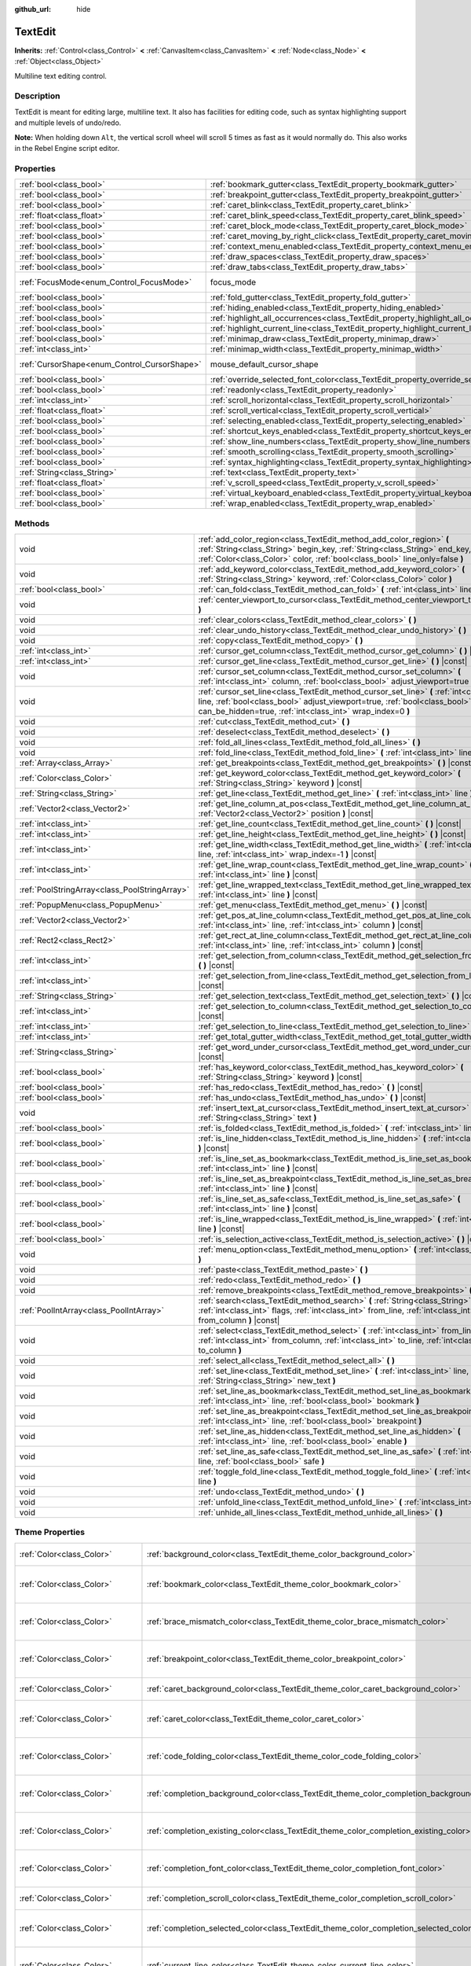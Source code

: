 :github_url: hide

.. Generated automatically by tools/scripts/make_rst.py in Rebel Engine's source tree.
.. DO NOT EDIT THIS FILE, but the TextEdit.xml source instead.
.. The source is found in docs or modules/<name>/docs.

.. _class_TextEdit:

TextEdit
========

**Inherits:** :ref:`Control<class_Control>` **<** :ref:`CanvasItem<class_CanvasItem>` **<** :ref:`Node<class_Node>` **<** :ref:`Object<class_Object>`

Multiline text editing control.

Description
-----------

TextEdit is meant for editing large, multiline text. It also has facilities for editing code, such as syntax highlighting support and multiple levels of undo/redo.

**Note:** When holding down ``Alt``, the vertical scroll wheel will scroll 5 times as fast as it would normally do. This also works in the Rebel Engine script editor.

Properties
----------

+----------------------------------------------+-------------------------------------------------------------------------------------------+---------------------------+
| :ref:`bool<class_bool>`                      | :ref:`bookmark_gutter<class_TextEdit_property_bookmark_gutter>`                           | ``false``                 |
+----------------------------------------------+-------------------------------------------------------------------------------------------+---------------------------+
| :ref:`bool<class_bool>`                      | :ref:`breakpoint_gutter<class_TextEdit_property_breakpoint_gutter>`                       | ``false``                 |
+----------------------------------------------+-------------------------------------------------------------------------------------------+---------------------------+
| :ref:`bool<class_bool>`                      | :ref:`caret_blink<class_TextEdit_property_caret_blink>`                                   | ``false``                 |
+----------------------------------------------+-------------------------------------------------------------------------------------------+---------------------------+
| :ref:`float<class_float>`                    | :ref:`caret_blink_speed<class_TextEdit_property_caret_blink_speed>`                       | ``0.65``                  |
+----------------------------------------------+-------------------------------------------------------------------------------------------+---------------------------+
| :ref:`bool<class_bool>`                      | :ref:`caret_block_mode<class_TextEdit_property_caret_block_mode>`                         | ``false``                 |
+----------------------------------------------+-------------------------------------------------------------------------------------------+---------------------------+
| :ref:`bool<class_bool>`                      | :ref:`caret_moving_by_right_click<class_TextEdit_property_caret_moving_by_right_click>`   | ``true``                  |
+----------------------------------------------+-------------------------------------------------------------------------------------------+---------------------------+
| :ref:`bool<class_bool>`                      | :ref:`context_menu_enabled<class_TextEdit_property_context_menu_enabled>`                 | ``true``                  |
+----------------------------------------------+-------------------------------------------------------------------------------------------+---------------------------+
| :ref:`bool<class_bool>`                      | :ref:`draw_spaces<class_TextEdit_property_draw_spaces>`                                   | ``false``                 |
+----------------------------------------------+-------------------------------------------------------------------------------------------+---------------------------+
| :ref:`bool<class_bool>`                      | :ref:`draw_tabs<class_TextEdit_property_draw_tabs>`                                       | ``false``                 |
+----------------------------------------------+-------------------------------------------------------------------------------------------+---------------------------+
| :ref:`FocusMode<enum_Control_FocusMode>`     | focus_mode                                                                                | ``2`` *(parent override)* |
+----------------------------------------------+-------------------------------------------------------------------------------------------+---------------------------+
| :ref:`bool<class_bool>`                      | :ref:`fold_gutter<class_TextEdit_property_fold_gutter>`                                   | ``false``                 |
+----------------------------------------------+-------------------------------------------------------------------------------------------+---------------------------+
| :ref:`bool<class_bool>`                      | :ref:`hiding_enabled<class_TextEdit_property_hiding_enabled>`                             | ``false``                 |
+----------------------------------------------+-------------------------------------------------------------------------------------------+---------------------------+
| :ref:`bool<class_bool>`                      | :ref:`highlight_all_occurrences<class_TextEdit_property_highlight_all_occurrences>`       | ``false``                 |
+----------------------------------------------+-------------------------------------------------------------------------------------------+---------------------------+
| :ref:`bool<class_bool>`                      | :ref:`highlight_current_line<class_TextEdit_property_highlight_current_line>`             | ``false``                 |
+----------------------------------------------+-------------------------------------------------------------------------------------------+---------------------------+
| :ref:`bool<class_bool>`                      | :ref:`minimap_draw<class_TextEdit_property_minimap_draw>`                                 | ``false``                 |
+----------------------------------------------+-------------------------------------------------------------------------------------------+---------------------------+
| :ref:`int<class_int>`                        | :ref:`minimap_width<class_TextEdit_property_minimap_width>`                               | ``80``                    |
+----------------------------------------------+-------------------------------------------------------------------------------------------+---------------------------+
| :ref:`CursorShape<enum_Control_CursorShape>` | mouse_default_cursor_shape                                                                | ``1`` *(parent override)* |
+----------------------------------------------+-------------------------------------------------------------------------------------------+---------------------------+
| :ref:`bool<class_bool>`                      | :ref:`override_selected_font_color<class_TextEdit_property_override_selected_font_color>` | ``false``                 |
+----------------------------------------------+-------------------------------------------------------------------------------------------+---------------------------+
| :ref:`bool<class_bool>`                      | :ref:`readonly<class_TextEdit_property_readonly>`                                         | ``false``                 |
+----------------------------------------------+-------------------------------------------------------------------------------------------+---------------------------+
| :ref:`int<class_int>`                        | :ref:`scroll_horizontal<class_TextEdit_property_scroll_horizontal>`                       | ``0``                     |
+----------------------------------------------+-------------------------------------------------------------------------------------------+---------------------------+
| :ref:`float<class_float>`                    | :ref:`scroll_vertical<class_TextEdit_property_scroll_vertical>`                           | ``0.0``                   |
+----------------------------------------------+-------------------------------------------------------------------------------------------+---------------------------+
| :ref:`bool<class_bool>`                      | :ref:`selecting_enabled<class_TextEdit_property_selecting_enabled>`                       | ``true``                  |
+----------------------------------------------+-------------------------------------------------------------------------------------------+---------------------------+
| :ref:`bool<class_bool>`                      | :ref:`shortcut_keys_enabled<class_TextEdit_property_shortcut_keys_enabled>`               | ``true``                  |
+----------------------------------------------+-------------------------------------------------------------------------------------------+---------------------------+
| :ref:`bool<class_bool>`                      | :ref:`show_line_numbers<class_TextEdit_property_show_line_numbers>`                       | ``false``                 |
+----------------------------------------------+-------------------------------------------------------------------------------------------+---------------------------+
| :ref:`bool<class_bool>`                      | :ref:`smooth_scrolling<class_TextEdit_property_smooth_scrolling>`                         | ``false``                 |
+----------------------------------------------+-------------------------------------------------------------------------------------------+---------------------------+
| :ref:`bool<class_bool>`                      | :ref:`syntax_highlighting<class_TextEdit_property_syntax_highlighting>`                   | ``false``                 |
+----------------------------------------------+-------------------------------------------------------------------------------------------+---------------------------+
| :ref:`String<class_String>`                  | :ref:`text<class_TextEdit_property_text>`                                                 | ``""``                    |
+----------------------------------------------+-------------------------------------------------------------------------------------------+---------------------------+
| :ref:`float<class_float>`                    | :ref:`v_scroll_speed<class_TextEdit_property_v_scroll_speed>`                             | ``80.0``                  |
+----------------------------------------------+-------------------------------------------------------------------------------------------+---------------------------+
| :ref:`bool<class_bool>`                      | :ref:`virtual_keyboard_enabled<class_TextEdit_property_virtual_keyboard_enabled>`         | ``true``                  |
+----------------------------------------------+-------------------------------------------------------------------------------------------+---------------------------+
| :ref:`bool<class_bool>`                      | :ref:`wrap_enabled<class_TextEdit_property_wrap_enabled>`                                 | ``false``                 |
+----------------------------------------------+-------------------------------------------------------------------------------------------+---------------------------+

Methods
-------

+-----------------------------------------------+------------------------------------------------------------------------------------------------------------------------------------------------------------------------------------------------------------------------------------+
| void                                          | :ref:`add_color_region<class_TextEdit_method_add_color_region>` **(** :ref:`String<class_String>` begin_key, :ref:`String<class_String>` end_key, :ref:`Color<class_Color>` color, :ref:`bool<class_bool>` line_only=false **)**   |
+-----------------------------------------------+------------------------------------------------------------------------------------------------------------------------------------------------------------------------------------------------------------------------------------+
| void                                          | :ref:`add_keyword_color<class_TextEdit_method_add_keyword_color>` **(** :ref:`String<class_String>` keyword, :ref:`Color<class_Color>` color **)**                                                                                 |
+-----------------------------------------------+------------------------------------------------------------------------------------------------------------------------------------------------------------------------------------------------------------------------------------+
| :ref:`bool<class_bool>`                       | :ref:`can_fold<class_TextEdit_method_can_fold>` **(** :ref:`int<class_int>` line **)** |const|                                                                                                                                     |
+-----------------------------------------------+------------------------------------------------------------------------------------------------------------------------------------------------------------------------------------------------------------------------------------+
| void                                          | :ref:`center_viewport_to_cursor<class_TextEdit_method_center_viewport_to_cursor>` **(** **)**                                                                                                                                      |
+-----------------------------------------------+------------------------------------------------------------------------------------------------------------------------------------------------------------------------------------------------------------------------------------+
| void                                          | :ref:`clear_colors<class_TextEdit_method_clear_colors>` **(** **)**                                                                                                                                                                |
+-----------------------------------------------+------------------------------------------------------------------------------------------------------------------------------------------------------------------------------------------------------------------------------------+
| void                                          | :ref:`clear_undo_history<class_TextEdit_method_clear_undo_history>` **(** **)**                                                                                                                                                    |
+-----------------------------------------------+------------------------------------------------------------------------------------------------------------------------------------------------------------------------------------------------------------------------------------+
| void                                          | :ref:`copy<class_TextEdit_method_copy>` **(** **)**                                                                                                                                                                                |
+-----------------------------------------------+------------------------------------------------------------------------------------------------------------------------------------------------------------------------------------------------------------------------------------+
| :ref:`int<class_int>`                         | :ref:`cursor_get_column<class_TextEdit_method_cursor_get_column>` **(** **)** |const|                                                                                                                                              |
+-----------------------------------------------+------------------------------------------------------------------------------------------------------------------------------------------------------------------------------------------------------------------------------------+
| :ref:`int<class_int>`                         | :ref:`cursor_get_line<class_TextEdit_method_cursor_get_line>` **(** **)** |const|                                                                                                                                                  |
+-----------------------------------------------+------------------------------------------------------------------------------------------------------------------------------------------------------------------------------------------------------------------------------------+
| void                                          | :ref:`cursor_set_column<class_TextEdit_method_cursor_set_column>` **(** :ref:`int<class_int>` column, :ref:`bool<class_bool>` adjust_viewport=true **)**                                                                           |
+-----------------------------------------------+------------------------------------------------------------------------------------------------------------------------------------------------------------------------------------------------------------------------------------+
| void                                          | :ref:`cursor_set_line<class_TextEdit_method_cursor_set_line>` **(** :ref:`int<class_int>` line, :ref:`bool<class_bool>` adjust_viewport=true, :ref:`bool<class_bool>` can_be_hidden=true, :ref:`int<class_int>` wrap_index=0 **)** |
+-----------------------------------------------+------------------------------------------------------------------------------------------------------------------------------------------------------------------------------------------------------------------------------------+
| void                                          | :ref:`cut<class_TextEdit_method_cut>` **(** **)**                                                                                                                                                                                  |
+-----------------------------------------------+------------------------------------------------------------------------------------------------------------------------------------------------------------------------------------------------------------------------------------+
| void                                          | :ref:`deselect<class_TextEdit_method_deselect>` **(** **)**                                                                                                                                                                        |
+-----------------------------------------------+------------------------------------------------------------------------------------------------------------------------------------------------------------------------------------------------------------------------------------+
| void                                          | :ref:`fold_all_lines<class_TextEdit_method_fold_all_lines>` **(** **)**                                                                                                                                                            |
+-----------------------------------------------+------------------------------------------------------------------------------------------------------------------------------------------------------------------------------------------------------------------------------------+
| void                                          | :ref:`fold_line<class_TextEdit_method_fold_line>` **(** :ref:`int<class_int>` line **)**                                                                                                                                           |
+-----------------------------------------------+------------------------------------------------------------------------------------------------------------------------------------------------------------------------------------------------------------------------------------+
| :ref:`Array<class_Array>`                     | :ref:`get_breakpoints<class_TextEdit_method_get_breakpoints>` **(** **)** |const|                                                                                                                                                  |
+-----------------------------------------------+------------------------------------------------------------------------------------------------------------------------------------------------------------------------------------------------------------------------------------+
| :ref:`Color<class_Color>`                     | :ref:`get_keyword_color<class_TextEdit_method_get_keyword_color>` **(** :ref:`String<class_String>` keyword **)** |const|                                                                                                          |
+-----------------------------------------------+------------------------------------------------------------------------------------------------------------------------------------------------------------------------------------------------------------------------------------+
| :ref:`String<class_String>`                   | :ref:`get_line<class_TextEdit_method_get_line>` **(** :ref:`int<class_int>` line **)** |const|                                                                                                                                     |
+-----------------------------------------------+------------------------------------------------------------------------------------------------------------------------------------------------------------------------------------------------------------------------------------+
| :ref:`Vector2<class_Vector2>`                 | :ref:`get_line_column_at_pos<class_TextEdit_method_get_line_column_at_pos>` **(** :ref:`Vector2<class_Vector2>` position **)** |const|                                                                                             |
+-----------------------------------------------+------------------------------------------------------------------------------------------------------------------------------------------------------------------------------------------------------------------------------------+
| :ref:`int<class_int>`                         | :ref:`get_line_count<class_TextEdit_method_get_line_count>` **(** **)** |const|                                                                                                                                                    |
+-----------------------------------------------+------------------------------------------------------------------------------------------------------------------------------------------------------------------------------------------------------------------------------------+
| :ref:`int<class_int>`                         | :ref:`get_line_height<class_TextEdit_method_get_line_height>` **(** **)** |const|                                                                                                                                                  |
+-----------------------------------------------+------------------------------------------------------------------------------------------------------------------------------------------------------------------------------------------------------------------------------------+
| :ref:`int<class_int>`                         | :ref:`get_line_width<class_TextEdit_method_get_line_width>` **(** :ref:`int<class_int>` line, :ref:`int<class_int>` wrap_index=-1 **)** |const|                                                                                    |
+-----------------------------------------------+------------------------------------------------------------------------------------------------------------------------------------------------------------------------------------------------------------------------------------+
| :ref:`int<class_int>`                         | :ref:`get_line_wrap_count<class_TextEdit_method_get_line_wrap_count>` **(** :ref:`int<class_int>` line **)** |const|                                                                                                               |
+-----------------------------------------------+------------------------------------------------------------------------------------------------------------------------------------------------------------------------------------------------------------------------------------+
| :ref:`PoolStringArray<class_PoolStringArray>` | :ref:`get_line_wrapped_text<class_TextEdit_method_get_line_wrapped_text>` **(** :ref:`int<class_int>` line **)** |const|                                                                                                           |
+-----------------------------------------------+------------------------------------------------------------------------------------------------------------------------------------------------------------------------------------------------------------------------------------+
| :ref:`PopupMenu<class_PopupMenu>`             | :ref:`get_menu<class_TextEdit_method_get_menu>` **(** **)** |const|                                                                                                                                                                |
+-----------------------------------------------+------------------------------------------------------------------------------------------------------------------------------------------------------------------------------------------------------------------------------------+
| :ref:`Vector2<class_Vector2>`                 | :ref:`get_pos_at_line_column<class_TextEdit_method_get_pos_at_line_column>` **(** :ref:`int<class_int>` line, :ref:`int<class_int>` column **)** |const|                                                                           |
+-----------------------------------------------+------------------------------------------------------------------------------------------------------------------------------------------------------------------------------------------------------------------------------------+
| :ref:`Rect2<class_Rect2>`                     | :ref:`get_rect_at_line_column<class_TextEdit_method_get_rect_at_line_column>` **(** :ref:`int<class_int>` line, :ref:`int<class_int>` column **)** |const|                                                                         |
+-----------------------------------------------+------------------------------------------------------------------------------------------------------------------------------------------------------------------------------------------------------------------------------------+
| :ref:`int<class_int>`                         | :ref:`get_selection_from_column<class_TextEdit_method_get_selection_from_column>` **(** **)** |const|                                                                                                                              |
+-----------------------------------------------+------------------------------------------------------------------------------------------------------------------------------------------------------------------------------------------------------------------------------------+
| :ref:`int<class_int>`                         | :ref:`get_selection_from_line<class_TextEdit_method_get_selection_from_line>` **(** **)** |const|                                                                                                                                  |
+-----------------------------------------------+------------------------------------------------------------------------------------------------------------------------------------------------------------------------------------------------------------------------------------+
| :ref:`String<class_String>`                   | :ref:`get_selection_text<class_TextEdit_method_get_selection_text>` **(** **)** |const|                                                                                                                                            |
+-----------------------------------------------+------------------------------------------------------------------------------------------------------------------------------------------------------------------------------------------------------------------------------------+
| :ref:`int<class_int>`                         | :ref:`get_selection_to_column<class_TextEdit_method_get_selection_to_column>` **(** **)** |const|                                                                                                                                  |
+-----------------------------------------------+------------------------------------------------------------------------------------------------------------------------------------------------------------------------------------------------------------------------------------+
| :ref:`int<class_int>`                         | :ref:`get_selection_to_line<class_TextEdit_method_get_selection_to_line>` **(** **)** |const|                                                                                                                                      |
+-----------------------------------------------+------------------------------------------------------------------------------------------------------------------------------------------------------------------------------------------------------------------------------------+
| :ref:`int<class_int>`                         | :ref:`get_total_gutter_width<class_TextEdit_method_get_total_gutter_width>` **(** **)** |const|                                                                                                                                    |
+-----------------------------------------------+------------------------------------------------------------------------------------------------------------------------------------------------------------------------------------------------------------------------------------+
| :ref:`String<class_String>`                   | :ref:`get_word_under_cursor<class_TextEdit_method_get_word_under_cursor>` **(** **)** |const|                                                                                                                                      |
+-----------------------------------------------+------------------------------------------------------------------------------------------------------------------------------------------------------------------------------------------------------------------------------------+
| :ref:`bool<class_bool>`                       | :ref:`has_keyword_color<class_TextEdit_method_has_keyword_color>` **(** :ref:`String<class_String>` keyword **)** |const|                                                                                                          |
+-----------------------------------------------+------------------------------------------------------------------------------------------------------------------------------------------------------------------------------------------------------------------------------------+
| :ref:`bool<class_bool>`                       | :ref:`has_redo<class_TextEdit_method_has_redo>` **(** **)** |const|                                                                                                                                                                |
+-----------------------------------------------+------------------------------------------------------------------------------------------------------------------------------------------------------------------------------------------------------------------------------------+
| :ref:`bool<class_bool>`                       | :ref:`has_undo<class_TextEdit_method_has_undo>` **(** **)** |const|                                                                                                                                                                |
+-----------------------------------------------+------------------------------------------------------------------------------------------------------------------------------------------------------------------------------------------------------------------------------------+
| void                                          | :ref:`insert_text_at_cursor<class_TextEdit_method_insert_text_at_cursor>` **(** :ref:`String<class_String>` text **)**                                                                                                             |
+-----------------------------------------------+------------------------------------------------------------------------------------------------------------------------------------------------------------------------------------------------------------------------------------+
| :ref:`bool<class_bool>`                       | :ref:`is_folded<class_TextEdit_method_is_folded>` **(** :ref:`int<class_int>` line **)** |const|                                                                                                                                   |
+-----------------------------------------------+------------------------------------------------------------------------------------------------------------------------------------------------------------------------------------------------------------------------------------+
| :ref:`bool<class_bool>`                       | :ref:`is_line_hidden<class_TextEdit_method_is_line_hidden>` **(** :ref:`int<class_int>` line **)** |const|                                                                                                                         |
+-----------------------------------------------+------------------------------------------------------------------------------------------------------------------------------------------------------------------------------------------------------------------------------------+
| :ref:`bool<class_bool>`                       | :ref:`is_line_set_as_bookmark<class_TextEdit_method_is_line_set_as_bookmark>` **(** :ref:`int<class_int>` line **)** |const|                                                                                                       |
+-----------------------------------------------+------------------------------------------------------------------------------------------------------------------------------------------------------------------------------------------------------------------------------------+
| :ref:`bool<class_bool>`                       | :ref:`is_line_set_as_breakpoint<class_TextEdit_method_is_line_set_as_breakpoint>` **(** :ref:`int<class_int>` line **)** |const|                                                                                                   |
+-----------------------------------------------+------------------------------------------------------------------------------------------------------------------------------------------------------------------------------------------------------------------------------------+
| :ref:`bool<class_bool>`                       | :ref:`is_line_set_as_safe<class_TextEdit_method_is_line_set_as_safe>` **(** :ref:`int<class_int>` line **)** |const|                                                                                                               |
+-----------------------------------------------+------------------------------------------------------------------------------------------------------------------------------------------------------------------------------------------------------------------------------------+
| :ref:`bool<class_bool>`                       | :ref:`is_line_wrapped<class_TextEdit_method_is_line_wrapped>` **(** :ref:`int<class_int>` line **)** |const|                                                                                                                       |
+-----------------------------------------------+------------------------------------------------------------------------------------------------------------------------------------------------------------------------------------------------------------------------------------+
| :ref:`bool<class_bool>`                       | :ref:`is_selection_active<class_TextEdit_method_is_selection_active>` **(** **)** |const|                                                                                                                                          |
+-----------------------------------------------+------------------------------------------------------------------------------------------------------------------------------------------------------------------------------------------------------------------------------------+
| void                                          | :ref:`menu_option<class_TextEdit_method_menu_option>` **(** :ref:`int<class_int>` option **)**                                                                                                                                     |
+-----------------------------------------------+------------------------------------------------------------------------------------------------------------------------------------------------------------------------------------------------------------------------------------+
| void                                          | :ref:`paste<class_TextEdit_method_paste>` **(** **)**                                                                                                                                                                              |
+-----------------------------------------------+------------------------------------------------------------------------------------------------------------------------------------------------------------------------------------------------------------------------------------+
| void                                          | :ref:`redo<class_TextEdit_method_redo>` **(** **)**                                                                                                                                                                                |
+-----------------------------------------------+------------------------------------------------------------------------------------------------------------------------------------------------------------------------------------------------------------------------------------+
| void                                          | :ref:`remove_breakpoints<class_TextEdit_method_remove_breakpoints>` **(** **)**                                                                                                                                                    |
+-----------------------------------------------+------------------------------------------------------------------------------------------------------------------------------------------------------------------------------------------------------------------------------------+
| :ref:`PoolIntArray<class_PoolIntArray>`       | :ref:`search<class_TextEdit_method_search>` **(** :ref:`String<class_String>` key, :ref:`int<class_int>` flags, :ref:`int<class_int>` from_line, :ref:`int<class_int>` from_column **)** |const|                                   |
+-----------------------------------------------+------------------------------------------------------------------------------------------------------------------------------------------------------------------------------------------------------------------------------------+
| void                                          | :ref:`select<class_TextEdit_method_select>` **(** :ref:`int<class_int>` from_line, :ref:`int<class_int>` from_column, :ref:`int<class_int>` to_line, :ref:`int<class_int>` to_column **)**                                         |
+-----------------------------------------------+------------------------------------------------------------------------------------------------------------------------------------------------------------------------------------------------------------------------------------+
| void                                          | :ref:`select_all<class_TextEdit_method_select_all>` **(** **)**                                                                                                                                                                    |
+-----------------------------------------------+------------------------------------------------------------------------------------------------------------------------------------------------------------------------------------------------------------------------------------+
| void                                          | :ref:`set_line<class_TextEdit_method_set_line>` **(** :ref:`int<class_int>` line, :ref:`String<class_String>` new_text **)**                                                                                                       |
+-----------------------------------------------+------------------------------------------------------------------------------------------------------------------------------------------------------------------------------------------------------------------------------------+
| void                                          | :ref:`set_line_as_bookmark<class_TextEdit_method_set_line_as_bookmark>` **(** :ref:`int<class_int>` line, :ref:`bool<class_bool>` bookmark **)**                                                                                   |
+-----------------------------------------------+------------------------------------------------------------------------------------------------------------------------------------------------------------------------------------------------------------------------------------+
| void                                          | :ref:`set_line_as_breakpoint<class_TextEdit_method_set_line_as_breakpoint>` **(** :ref:`int<class_int>` line, :ref:`bool<class_bool>` breakpoint **)**                                                                             |
+-----------------------------------------------+------------------------------------------------------------------------------------------------------------------------------------------------------------------------------------------------------------------------------------+
| void                                          | :ref:`set_line_as_hidden<class_TextEdit_method_set_line_as_hidden>` **(** :ref:`int<class_int>` line, :ref:`bool<class_bool>` enable **)**                                                                                         |
+-----------------------------------------------+------------------------------------------------------------------------------------------------------------------------------------------------------------------------------------------------------------------------------------+
| void                                          | :ref:`set_line_as_safe<class_TextEdit_method_set_line_as_safe>` **(** :ref:`int<class_int>` line, :ref:`bool<class_bool>` safe **)**                                                                                               |
+-----------------------------------------------+------------------------------------------------------------------------------------------------------------------------------------------------------------------------------------------------------------------------------------+
| void                                          | :ref:`toggle_fold_line<class_TextEdit_method_toggle_fold_line>` **(** :ref:`int<class_int>` line **)**                                                                                                                             |
+-----------------------------------------------+------------------------------------------------------------------------------------------------------------------------------------------------------------------------------------------------------------------------------------+
| void                                          | :ref:`undo<class_TextEdit_method_undo>` **(** **)**                                                                                                                                                                                |
+-----------------------------------------------+------------------------------------------------------------------------------------------------------------------------------------------------------------------------------------------------------------------------------------+
| void                                          | :ref:`unfold_line<class_TextEdit_method_unfold_line>` **(** :ref:`int<class_int>` line **)**                                                                                                                                       |
+-----------------------------------------------+------------------------------------------------------------------------------------------------------------------------------------------------------------------------------------------------------------------------------------+
| void                                          | :ref:`unhide_all_lines<class_TextEdit_method_unhide_all_lines>` **(** **)**                                                                                                                                                        |
+-----------------------------------------------+------------------------------------------------------------------------------------------------------------------------------------------------------------------------------------------------------------------------------------+

Theme Properties
----------------

+---------------------------------+--------------------------------------------------------------------------------------------+-------------------------------------+
| :ref:`Color<class_Color>`       | :ref:`background_color<class_TextEdit_theme_color_background_color>`                       | ``Color( 0, 0, 0, 0 )``             |
+---------------------------------+--------------------------------------------------------------------------------------------+-------------------------------------+
| :ref:`Color<class_Color>`       | :ref:`bookmark_color<class_TextEdit_theme_color_bookmark_color>`                           | ``Color( 0.08, 0.49, 0.98, 1 )``    |
+---------------------------------+--------------------------------------------------------------------------------------------+-------------------------------------+
| :ref:`Color<class_Color>`       | :ref:`brace_mismatch_color<class_TextEdit_theme_color_brace_mismatch_color>`               | ``Color( 1, 0.2, 0.2, 1 )``         |
+---------------------------------+--------------------------------------------------------------------------------------------+-------------------------------------+
| :ref:`Color<class_Color>`       | :ref:`breakpoint_color<class_TextEdit_theme_color_breakpoint_color>`                       | ``Color( 0.8, 0.8, 0.4, 0.2 )``     |
+---------------------------------+--------------------------------------------------------------------------------------------+-------------------------------------+
| :ref:`Color<class_Color>`       | :ref:`caret_background_color<class_TextEdit_theme_color_caret_background_color>`           | ``Color( 0, 0, 0, 1 )``             |
+---------------------------------+--------------------------------------------------------------------------------------------+-------------------------------------+
| :ref:`Color<class_Color>`       | :ref:`caret_color<class_TextEdit_theme_color_caret_color>`                                 | ``Color( 0.88, 0.88, 0.88, 1 )``    |
+---------------------------------+--------------------------------------------------------------------------------------------+-------------------------------------+
| :ref:`Color<class_Color>`       | :ref:`code_folding_color<class_TextEdit_theme_color_code_folding_color>`                   | ``Color( 0.8, 0.8, 0.8, 0.8 )``     |
+---------------------------------+--------------------------------------------------------------------------------------------+-------------------------------------+
| :ref:`Color<class_Color>`       | :ref:`completion_background_color<class_TextEdit_theme_color_completion_background_color>` | ``Color( 0.17, 0.16, 0.2, 1 )``     |
+---------------------------------+--------------------------------------------------------------------------------------------+-------------------------------------+
| :ref:`Color<class_Color>`       | :ref:`completion_existing_color<class_TextEdit_theme_color_completion_existing_color>`     | ``Color( 0.87, 0.87, 0.87, 0.13 )`` |
+---------------------------------+--------------------------------------------------------------------------------------------+-------------------------------------+
| :ref:`Color<class_Color>`       | :ref:`completion_font_color<class_TextEdit_theme_color_completion_font_color>`             | ``Color( 0.67, 0.67, 0.67, 1 )``    |
+---------------------------------+--------------------------------------------------------------------------------------------+-------------------------------------+
| :ref:`Color<class_Color>`       | :ref:`completion_scroll_color<class_TextEdit_theme_color_completion_scroll_color>`         | ``Color( 1, 1, 1, 1 )``             |
+---------------------------------+--------------------------------------------------------------------------------------------+-------------------------------------+
| :ref:`Color<class_Color>`       | :ref:`completion_selected_color<class_TextEdit_theme_color_completion_selected_color>`     | ``Color( 0.26, 0.26, 0.27, 1 )``    |
+---------------------------------+--------------------------------------------------------------------------------------------+-------------------------------------+
| :ref:`Color<class_Color>`       | :ref:`current_line_color<class_TextEdit_theme_color_current_line_color>`                   | ``Color( 0.25, 0.25, 0.26, 0.8 )``  |
+---------------------------------+--------------------------------------------------------------------------------------------+-------------------------------------+
| :ref:`Color<class_Color>`       | :ref:`executing_line_color<class_TextEdit_theme_color_executing_line_color>`               | ``Color( 0.2, 0.8, 0.2, 0.4 )``     |
+---------------------------------+--------------------------------------------------------------------------------------------+-------------------------------------+
| :ref:`Color<class_Color>`       | :ref:`font_color<class_TextEdit_theme_color_font_color>`                                   | ``Color( 0.88, 0.88, 0.88, 1 )``    |
+---------------------------------+--------------------------------------------------------------------------------------------+-------------------------------------+
| :ref:`Color<class_Color>`       | :ref:`font_color_readonly<class_TextEdit_theme_color_font_color_readonly>`                 | ``Color( 0.88, 0.88, 0.88, 0.5 )``  |
+---------------------------------+--------------------------------------------------------------------------------------------+-------------------------------------+
| :ref:`Color<class_Color>`       | :ref:`font_color_selected<class_TextEdit_theme_color_font_color_selected>`                 | ``Color( 0, 0, 0, 1 )``             |
+---------------------------------+--------------------------------------------------------------------------------------------+-------------------------------------+
| :ref:`Color<class_Color>`       | :ref:`function_color<class_TextEdit_theme_color_function_color>`                           | ``Color( 0.4, 0.64, 0.81, 1 )``     |
+---------------------------------+--------------------------------------------------------------------------------------------+-------------------------------------+
| :ref:`Color<class_Color>`       | :ref:`line_number_color<class_TextEdit_theme_color_line_number_color>`                     | ``Color( 0.67, 0.67, 0.67, 0.4 )``  |
+---------------------------------+--------------------------------------------------------------------------------------------+-------------------------------------+
| :ref:`Color<class_Color>`       | :ref:`mark_color<class_TextEdit_theme_color_mark_color>`                                   | ``Color( 1, 0.4, 0.4, 0.4 )``       |
+---------------------------------+--------------------------------------------------------------------------------------------+-------------------------------------+
| :ref:`Color<class_Color>`       | :ref:`member_variable_color<class_TextEdit_theme_color_member_variable_color>`             | ``Color( 0.9, 0.31, 0.35, 1 )``     |
+---------------------------------+--------------------------------------------------------------------------------------------+-------------------------------------+
| :ref:`Color<class_Color>`       | :ref:`number_color<class_TextEdit_theme_color_number_color>`                               | ``Color( 0.92, 0.58, 0.2, 1 )``     |
+---------------------------------+--------------------------------------------------------------------------------------------+-------------------------------------+
| :ref:`Color<class_Color>`       | :ref:`safe_line_number_color<class_TextEdit_theme_color_safe_line_number_color>`           | ``Color( 0.67, 0.78, 0.67, 0.6 )``  |
+---------------------------------+--------------------------------------------------------------------------------------------+-------------------------------------+
| :ref:`Color<class_Color>`       | :ref:`selection_color<class_TextEdit_theme_color_selection_color>`                         | ``Color( 0.49, 0.49, 0.49, 1 )``    |
+---------------------------------+--------------------------------------------------------------------------------------------+-------------------------------------+
| :ref:`Color<class_Color>`       | :ref:`symbol_color<class_TextEdit_theme_color_symbol_color>`                               | ``Color( 0.94, 0.94, 0.94, 1 )``    |
+---------------------------------+--------------------------------------------------------------------------------------------+-------------------------------------+
| :ref:`Color<class_Color>`       | :ref:`word_highlighted_color<class_TextEdit_theme_color_word_highlighted_color>`           | ``Color( 0.8, 0.9, 0.9, 0.15 )``    |
+---------------------------------+--------------------------------------------------------------------------------------------+-------------------------------------+
| :ref:`int<class_int>`           | :ref:`completion_lines<class_TextEdit_theme_constant_completion_lines>`                    | ``7``                               |
+---------------------------------+--------------------------------------------------------------------------------------------+-------------------------------------+
| :ref:`int<class_int>`           | :ref:`completion_max_width<class_TextEdit_theme_constant_completion_max_width>`            | ``50``                              |
+---------------------------------+--------------------------------------------------------------------------------------------+-------------------------------------+
| :ref:`int<class_int>`           | :ref:`completion_scroll_width<class_TextEdit_theme_constant_completion_scroll_width>`      | ``3``                               |
+---------------------------------+--------------------------------------------------------------------------------------------+-------------------------------------+
| :ref:`int<class_int>`           | :ref:`line_spacing<class_TextEdit_theme_constant_line_spacing>`                            | ``4``                               |
+---------------------------------+--------------------------------------------------------------------------------------------+-------------------------------------+
| :ref:`Font<class_Font>`         | :ref:`font<class_TextEdit_theme_font_font>`                                                |                                     |
+---------------------------------+--------------------------------------------------------------------------------------------+-------------------------------------+
| :ref:`Texture<class_Texture>`   | :ref:`fold<class_TextEdit_theme_icon_fold>`                                                |                                     |
+---------------------------------+--------------------------------------------------------------------------------------------+-------------------------------------+
| :ref:`Texture<class_Texture>`   | :ref:`folded<class_TextEdit_theme_icon_folded>`                                            |                                     |
+---------------------------------+--------------------------------------------------------------------------------------------+-------------------------------------+
| :ref:`Texture<class_Texture>`   | :ref:`space<class_TextEdit_theme_icon_space>`                                              |                                     |
+---------------------------------+--------------------------------------------------------------------------------------------+-------------------------------------+
| :ref:`Texture<class_Texture>`   | :ref:`tab<class_TextEdit_theme_icon_tab>`                                                  |                                     |
+---------------------------------+--------------------------------------------------------------------------------------------+-------------------------------------+
| :ref:`StyleBox<class_StyleBox>` | :ref:`completion<class_TextEdit_theme_style_completion>`                                   |                                     |
+---------------------------------+--------------------------------------------------------------------------------------------+-------------------------------------+
| :ref:`StyleBox<class_StyleBox>` | :ref:`focus<class_TextEdit_theme_style_focus>`                                             |                                     |
+---------------------------------+--------------------------------------------------------------------------------------------+-------------------------------------+
| :ref:`StyleBox<class_StyleBox>` | :ref:`normal<class_TextEdit_theme_style_normal>`                                           |                                     |
+---------------------------------+--------------------------------------------------------------------------------------------+-------------------------------------+
| :ref:`StyleBox<class_StyleBox>` | :ref:`read_only<class_TextEdit_theme_style_read_only>`                                     |                                     |
+---------------------------------+--------------------------------------------------------------------------------------------+-------------------------------------+

Signals
-------

.. _class_TextEdit_signal_breakpoint_toggled:

- **breakpoint_toggled** **(** :ref:`int<class_int>` row **)**

Emitted when a breakpoint is placed via the breakpoint gutter.

----

.. _class_TextEdit_signal_cursor_changed:

- **cursor_changed** **(** **)**

Emitted when the cursor changes.

----

.. _class_TextEdit_signal_info_clicked:

- **info_clicked** **(** :ref:`int<class_int>` row, :ref:`String<class_String>` info **)**

Emitted when the info icon is clicked.

----

.. _class_TextEdit_signal_request_completion:

- **request_completion** **(** **)**

----

.. _class_TextEdit_signal_symbol_lookup:

- **symbol_lookup** **(** :ref:`String<class_String>` symbol, :ref:`int<class_int>` row, :ref:`int<class_int>` column **)**

----

.. _class_TextEdit_signal_text_changed:

- **text_changed** **(** **)**

Emitted when the text changes.

Enumerations
------------

.. _enum_TextEdit_SearchFlags:

.. _class_TextEdit_constant_SEARCH_MATCH_CASE:

.. _class_TextEdit_constant_SEARCH_WHOLE_WORDS:

.. _class_TextEdit_constant_SEARCH_BACKWARDS:

enum **SearchFlags**:

- **SEARCH_MATCH_CASE** = **1** --- Match case when searching.

- **SEARCH_WHOLE_WORDS** = **2** --- Match whole words when searching.

- **SEARCH_BACKWARDS** = **4** --- Search from end to beginning.

----

.. _enum_TextEdit_SearchResult:

.. _class_TextEdit_constant_SEARCH_RESULT_COLUMN:

.. _class_TextEdit_constant_SEARCH_RESULT_LINE:

enum **SearchResult**:

- **SEARCH_RESULT_COLUMN** = **0** --- Used to access the result column from :ref:`search<class_TextEdit_method_search>`.

- **SEARCH_RESULT_LINE** = **1** --- Used to access the result line from :ref:`search<class_TextEdit_method_search>`.

----

.. _enum_TextEdit_MenuItems:

.. _class_TextEdit_constant_MENU_CUT:

.. _class_TextEdit_constant_MENU_COPY:

.. _class_TextEdit_constant_MENU_PASTE:

.. _class_TextEdit_constant_MENU_CLEAR:

.. _class_TextEdit_constant_MENU_SELECT_ALL:

.. _class_TextEdit_constant_MENU_UNDO:

.. _class_TextEdit_constant_MENU_REDO:

.. _class_TextEdit_constant_MENU_MAX:

enum **MenuItems**:

- **MENU_CUT** = **0** --- Cuts (copies and clears) the selected text.

- **MENU_COPY** = **1** --- Copies the selected text.

- **MENU_PASTE** = **2** --- Pastes the clipboard text over the selected text (or at the cursor's position).

- **MENU_CLEAR** = **3** --- Erases the whole ``TextEdit`` text.

- **MENU_SELECT_ALL** = **4** --- Selects the whole ``TextEdit`` text.

- **MENU_UNDO** = **5** --- Undoes the previous action.

- **MENU_REDO** = **6** --- Redoes the previous action.

- **MENU_MAX** = **7** --- Represents the size of the :ref:`MenuItems<enum_TextEdit_MenuItems>` enum.

Property Descriptions
---------------------

.. _class_TextEdit_property_bookmark_gutter:

- :ref:`bool<class_bool>` **bookmark_gutter**

+-----------+------------------------------------+
| *Default* | ``false``                          |
+-----------+------------------------------------+
| *Setter*  | set_bookmark_gutter_enabled(value) |
+-----------+------------------------------------+
| *Getter*  | is_bookmark_gutter_enabled()       |
+-----------+------------------------------------+

If ``true``, the bookmark gutter is visible.

----

.. _class_TextEdit_property_breakpoint_gutter:

- :ref:`bool<class_bool>` **breakpoint_gutter**

+-----------+--------------------------------------+
| *Default* | ``false``                            |
+-----------+--------------------------------------+
| *Setter*  | set_breakpoint_gutter_enabled(value) |
+-----------+--------------------------------------+
| *Getter*  | is_breakpoint_gutter_enabled()       |
+-----------+--------------------------------------+

If ``true``, the breakpoint gutter is visible.

----

.. _class_TextEdit_property_caret_blink:

- :ref:`bool<class_bool>` **caret_blink**

+-----------+---------------------------------+
| *Default* | ``false``                       |
+-----------+---------------------------------+
| *Setter*  | cursor_set_blink_enabled(value) |
+-----------+---------------------------------+
| *Getter*  | cursor_get_blink_enabled()      |
+-----------+---------------------------------+

If ``true``, the caret (visual cursor) blinks.

----

.. _class_TextEdit_property_caret_blink_speed:

- :ref:`float<class_float>` **caret_blink_speed**

+-----------+-------------------------------+
| *Default* | ``0.65``                      |
+-----------+-------------------------------+
| *Setter*  | cursor_set_blink_speed(value) |
+-----------+-------------------------------+
| *Getter*  | cursor_get_blink_speed()      |
+-----------+-------------------------------+

Duration (in seconds) of a caret's blinking cycle.

----

.. _class_TextEdit_property_caret_block_mode:

- :ref:`bool<class_bool>` **caret_block_mode**

+-----------+------------------------------+
| *Default* | ``false``                    |
+-----------+------------------------------+
| *Setter*  | cursor_set_block_mode(value) |
+-----------+------------------------------+
| *Getter*  | cursor_is_block_mode()       |
+-----------+------------------------------+

If ``true``, the caret displays as a rectangle.

If ``false``, the caret displays as a bar.

----

.. _class_TextEdit_property_caret_moving_by_right_click:

- :ref:`bool<class_bool>` **caret_moving_by_right_click**

+-----------+------------------------------------+
| *Default* | ``true``                           |
+-----------+------------------------------------+
| *Setter*  | set_right_click_moves_caret(value) |
+-----------+------------------------------------+
| *Getter*  | is_right_click_moving_caret()      |
+-----------+------------------------------------+

If ``true``, a right-click moves the cursor at the mouse position before displaying the context menu.

If ``false``, the context menu disregards mouse location.

----

.. _class_TextEdit_property_context_menu_enabled:

- :ref:`bool<class_bool>` **context_menu_enabled**

+-----------+---------------------------------+
| *Default* | ``true``                        |
+-----------+---------------------------------+
| *Setter*  | set_context_menu_enabled(value) |
+-----------+---------------------------------+
| *Getter*  | is_context_menu_enabled()       |
+-----------+---------------------------------+

If ``true``, a right-click displays the context menu.

----

.. _class_TextEdit_property_draw_spaces:

- :ref:`bool<class_bool>` **draw_spaces**

+-----------+------------------------+
| *Default* | ``false``              |
+-----------+------------------------+
| *Setter*  | set_draw_spaces(value) |
+-----------+------------------------+
| *Getter*  | is_drawing_spaces()    |
+-----------+------------------------+

If ``true``, the "space" character will have a visible representation.

----

.. _class_TextEdit_property_draw_tabs:

- :ref:`bool<class_bool>` **draw_tabs**

+-----------+----------------------+
| *Default* | ``false``            |
+-----------+----------------------+
| *Setter*  | set_draw_tabs(value) |
+-----------+----------------------+
| *Getter*  | is_drawing_tabs()    |
+-----------+----------------------+

If ``true``, the "tab" character will have a visible representation.

----

.. _class_TextEdit_property_fold_gutter:

- :ref:`bool<class_bool>` **fold_gutter**

+-----------+-----------------------------+
| *Default* | ``false``                   |
+-----------+-----------------------------+
| *Setter*  | set_draw_fold_gutter(value) |
+-----------+-----------------------------+
| *Getter*  | is_drawing_fold_gutter()    |
+-----------+-----------------------------+

If ``true``, the fold gutter is visible. This enables folding groups of indented lines.

----

.. _class_TextEdit_property_hiding_enabled:

- :ref:`bool<class_bool>` **hiding_enabled**

+-----------+---------------------------+
| *Default* | ``false``                 |
+-----------+---------------------------+
| *Setter*  | set_hiding_enabled(value) |
+-----------+---------------------------+
| *Getter*  | is_hiding_enabled()       |
+-----------+---------------------------+

If ``true``, all lines that have been set to hidden by :ref:`set_line_as_hidden<class_TextEdit_method_set_line_as_hidden>`, will not be visible.

----

.. _class_TextEdit_property_highlight_all_occurrences:

- :ref:`bool<class_bool>` **highlight_all_occurrences**

+-----------+----------------------------------------+
| *Default* | ``false``                              |
+-----------+----------------------------------------+
| *Setter*  | set_highlight_all_occurrences(value)   |
+-----------+----------------------------------------+
| *Getter*  | is_highlight_all_occurrences_enabled() |
+-----------+----------------------------------------+

If ``true``, all occurrences of the selected text will be highlighted.

----

.. _class_TextEdit_property_highlight_current_line:

- :ref:`bool<class_bool>` **highlight_current_line**

+-----------+-------------------------------------+
| *Default* | ``false``                           |
+-----------+-------------------------------------+
| *Setter*  | set_highlight_current_line(value)   |
+-----------+-------------------------------------+
| *Getter*  | is_highlight_current_line_enabled() |
+-----------+-------------------------------------+

If ``true``, the line containing the cursor is highlighted.

----

.. _class_TextEdit_property_minimap_draw:

- :ref:`bool<class_bool>` **minimap_draw**

+-----------+----------------------+
| *Default* | ``false``            |
+-----------+----------------------+
| *Setter*  | draw_minimap(value)  |
+-----------+----------------------+
| *Getter*  | is_drawing_minimap() |
+-----------+----------------------+

If ``true``, a minimap is shown, providing an outline of your source code.

----

.. _class_TextEdit_property_minimap_width:

- :ref:`int<class_int>` **minimap_width**

+-----------+--------------------------+
| *Default* | ``80``                   |
+-----------+--------------------------+
| *Setter*  | set_minimap_width(value) |
+-----------+--------------------------+
| *Getter*  | get_minimap_width()      |
+-----------+--------------------------+

The width, in pixels, of the minimap.

----

.. _class_TextEdit_property_override_selected_font_color:

- :ref:`bool<class_bool>` **override_selected_font_color**

+-----------+-----------------------------------------+
| *Default* | ``false``                               |
+-----------+-----------------------------------------+
| *Setter*  | set_override_selected_font_color(value) |
+-----------+-----------------------------------------+
| *Getter*  | is_overriding_selected_font_color()     |
+-----------+-----------------------------------------+

If ``true``, custom ``font_color_selected`` will be used for selected text.

----

.. _class_TextEdit_property_readonly:

- :ref:`bool<class_bool>` **readonly**

+-----------+---------------------+
| *Default* | ``false``           |
+-----------+---------------------+
| *Setter*  | set_readonly(value) |
+-----------+---------------------+
| *Getter*  | is_readonly()       |
+-----------+---------------------+

If ``true``, read-only mode is enabled. Existing text cannot be modified and new text cannot be added.

----

.. _class_TextEdit_property_scroll_horizontal:

- :ref:`int<class_int>` **scroll_horizontal**

+-----------+---------------------+
| *Default* | ``0``               |
+-----------+---------------------+
| *Setter*  | set_h_scroll(value) |
+-----------+---------------------+
| *Getter*  | get_h_scroll()      |
+-----------+---------------------+

If there is a horizontal scrollbar, this determines the current horizontal scroll value in pixels.

----

.. _class_TextEdit_property_scroll_vertical:

- :ref:`float<class_float>` **scroll_vertical**

+-----------+---------------------+
| *Default* | ``0.0``             |
+-----------+---------------------+
| *Setter*  | set_v_scroll(value) |
+-----------+---------------------+
| *Getter*  | get_v_scroll()      |
+-----------+---------------------+

If there is a vertical scrollbar, this determines the current vertical scroll value in line numbers, starting at 0 for the top line.

----

.. _class_TextEdit_property_selecting_enabled:

- :ref:`bool<class_bool>` **selecting_enabled**

+-----------+------------------------------+
| *Default* | ``true``                     |
+-----------+------------------------------+
| *Setter*  | set_selecting_enabled(value) |
+-----------+------------------------------+
| *Getter*  | is_selecting_enabled()       |
+-----------+------------------------------+

If ``true``, text can be selected.

If ``false``, text can not be selected by the user or by the :ref:`select<class_TextEdit_method_select>` or :ref:`select_all<class_TextEdit_method_select_all>` methods.

----

.. _class_TextEdit_property_shortcut_keys_enabled:

- :ref:`bool<class_bool>` **shortcut_keys_enabled**

+-----------+----------------------------------+
| *Default* | ``true``                         |
+-----------+----------------------------------+
| *Setter*  | set_shortcut_keys_enabled(value) |
+-----------+----------------------------------+
| *Getter*  | is_shortcut_keys_enabled()       |
+-----------+----------------------------------+

If ``true``, shortcut keys for context menu items are enabled, even if the context menu is disabled.

----

.. _class_TextEdit_property_show_line_numbers:

- :ref:`bool<class_bool>` **show_line_numbers**

+-----------+--------------------------------+
| *Default* | ``false``                      |
+-----------+--------------------------------+
| *Setter*  | set_show_line_numbers(value)   |
+-----------+--------------------------------+
| *Getter*  | is_show_line_numbers_enabled() |
+-----------+--------------------------------+

If ``true``, line numbers are displayed to the left of the text.

----

.. _class_TextEdit_property_smooth_scrolling:

- :ref:`bool<class_bool>` **smooth_scrolling**

+-----------+---------------------------------+
| *Default* | ``false``                       |
+-----------+---------------------------------+
| *Setter*  | set_smooth_scroll_enable(value) |
+-----------+---------------------------------+
| *Getter*  | is_smooth_scroll_enabled()      |
+-----------+---------------------------------+

If ``true``, sets the ``step`` of the scrollbars to ``0.25`` which results in smoother scrolling.

----

.. _class_TextEdit_property_syntax_highlighting:

- :ref:`bool<class_bool>` **syntax_highlighting**

+-----------+------------------------------+
| *Default* | ``false``                    |
+-----------+------------------------------+
| *Setter*  | set_syntax_coloring(value)   |
+-----------+------------------------------+
| *Getter*  | is_syntax_coloring_enabled() |
+-----------+------------------------------+

If ``true``, any custom color properties that have been set for this ``TextEdit`` will be visible.

----

.. _class_TextEdit_property_text:

- :ref:`String<class_String>` **text**

+-----------+-----------------+
| *Default* | ``""``          |
+-----------+-----------------+
| *Setter*  | set_text(value) |
+-----------+-----------------+
| *Getter*  | get_text()      |
+-----------+-----------------+

String value of the ``TextEdit``.

----

.. _class_TextEdit_property_v_scroll_speed:

- :ref:`float<class_float>` **v_scroll_speed**

+-----------+---------------------------+
| *Default* | ``80.0``                  |
+-----------+---------------------------+
| *Setter*  | set_v_scroll_speed(value) |
+-----------+---------------------------+
| *Getter*  | get_v_scroll_speed()      |
+-----------+---------------------------+

Vertical scroll sensitivity.

----

.. _class_TextEdit_property_virtual_keyboard_enabled:

- :ref:`bool<class_bool>` **virtual_keyboard_enabled**

+-----------+-------------------------------------+
| *Default* | ``true``                            |
+-----------+-------------------------------------+
| *Setter*  | set_virtual_keyboard_enabled(value) |
+-----------+-------------------------------------+
| *Getter*  | is_virtual_keyboard_enabled()       |
+-----------+-------------------------------------+

If ``true``, the native virtual keyboard is shown when focused on platforms that support it.

----

.. _class_TextEdit_property_wrap_enabled:

- :ref:`bool<class_bool>` **wrap_enabled**

+-----------+-------------------------+
| *Default* | ``false``               |
+-----------+-------------------------+
| *Setter*  | set_wrap_enabled(value) |
+-----------+-------------------------+
| *Getter*  | is_wrap_enabled()       |
+-----------+-------------------------+

If ``true``, enables text wrapping when it goes beyond the edge of what is visible.

Method Descriptions
-------------------

.. _class_TextEdit_method_add_color_region:

- void **add_color_region** **(** :ref:`String<class_String>` begin_key, :ref:`String<class_String>` end_key, :ref:`Color<class_Color>` color, :ref:`bool<class_bool>` line_only=false **)**

Adds color region (given the delimiters) and its colors.

----

.. _class_TextEdit_method_add_keyword_color:

- void **add_keyword_color** **(** :ref:`String<class_String>` keyword, :ref:`Color<class_Color>` color **)**

Adds a ``keyword`` and its :ref:`Color<class_Color>`.

----

.. _class_TextEdit_method_can_fold:

- :ref:`bool<class_bool>` **can_fold** **(** :ref:`int<class_int>` line **)** |const|

Returns if the given line is foldable, that is, it has indented lines right below it.

----

.. _class_TextEdit_method_center_viewport_to_cursor:

- void **center_viewport_to_cursor** **(** **)**

Centers the viewport on the line the editing cursor is at. This also resets the :ref:`scroll_horizontal<class_TextEdit_property_scroll_horizontal>` value to ``0``.

----

.. _class_TextEdit_method_clear_colors:

- void **clear_colors** **(** **)**

Clears all custom syntax coloring information previously added with :ref:`add_color_region<class_TextEdit_method_add_color_region>` or :ref:`add_keyword_color<class_TextEdit_method_add_keyword_color>`.

----

.. _class_TextEdit_method_clear_undo_history:

- void **clear_undo_history** **(** **)**

Clears the undo history.

----

.. _class_TextEdit_method_copy:

- void **copy** **(** **)**

Copy's the current text selection.

----

.. _class_TextEdit_method_cursor_get_column:

- :ref:`int<class_int>` **cursor_get_column** **(** **)** |const|

Returns the column the editing cursor is at.

----

.. _class_TextEdit_method_cursor_get_line:

- :ref:`int<class_int>` **cursor_get_line** **(** **)** |const|

Returns the line the editing cursor is at.

----

.. _class_TextEdit_method_cursor_set_column:

- void **cursor_set_column** **(** :ref:`int<class_int>` column, :ref:`bool<class_bool>` adjust_viewport=true **)**

Moves the cursor at the specified ``column`` index.

If ``adjust_viewport`` is set to ``true``, the viewport will center at the cursor position after the move occurs.

----

.. _class_TextEdit_method_cursor_set_line:

- void **cursor_set_line** **(** :ref:`int<class_int>` line, :ref:`bool<class_bool>` adjust_viewport=true, :ref:`bool<class_bool>` can_be_hidden=true, :ref:`int<class_int>` wrap_index=0 **)**

Moves the cursor at the specified ``line`` index.

If ``adjust_viewport`` is set to ``true``, the viewport will center at the cursor position after the move occurs.

If ``can_be_hidden`` is set to ``true``, the specified ``line`` can be hidden using :ref:`set_line_as_hidden<class_TextEdit_method_set_line_as_hidden>`.

----

.. _class_TextEdit_method_cut:

- void **cut** **(** **)**

Cut's the current selection.

----

.. _class_TextEdit_method_deselect:

- void **deselect** **(** **)**

Deselects the current selection.

----

.. _class_TextEdit_method_fold_all_lines:

- void **fold_all_lines** **(** **)**

Folds all lines that are possible to be folded (see :ref:`can_fold<class_TextEdit_method_can_fold>`).

----

.. _class_TextEdit_method_fold_line:

- void **fold_line** **(** :ref:`int<class_int>` line **)**

Folds the given line, if possible (see :ref:`can_fold<class_TextEdit_method_can_fold>`).

----

.. _class_TextEdit_method_get_breakpoints:

- :ref:`Array<class_Array>` **get_breakpoints** **(** **)** |const|

Returns an array containing the line number of each breakpoint.

----

.. _class_TextEdit_method_get_keyword_color:

- :ref:`Color<class_Color>` **get_keyword_color** **(** :ref:`String<class_String>` keyword **)** |const|

Returns the :ref:`Color<class_Color>` of the specified ``keyword``.

----

.. _class_TextEdit_method_get_line:

- :ref:`String<class_String>` **get_line** **(** :ref:`int<class_int>` line **)** |const|

Returns the text of a specific line.

----

.. _class_TextEdit_method_get_line_column_at_pos:

- :ref:`Vector2<class_Vector2>` **get_line_column_at_pos** **(** :ref:`Vector2<class_Vector2>` position **)** |const|

Returns the line and column at the given position. In the returned vector, ``x`` is the column, ``y`` is the line.

----

.. _class_TextEdit_method_get_line_count:

- :ref:`int<class_int>` **get_line_count** **(** **)** |const|

Returns the amount of total lines in the text.

----

.. _class_TextEdit_method_get_line_height:

- :ref:`int<class_int>` **get_line_height** **(** **)** |const|

Returns the height of a largest line.

----

.. _class_TextEdit_method_get_line_width:

- :ref:`int<class_int>` **get_line_width** **(** :ref:`int<class_int>` line, :ref:`int<class_int>` wrap_index=-1 **)** |const|

Returns the width in pixels of the ``wrap_index`` on ``line``.

----

.. _class_TextEdit_method_get_line_wrap_count:

- :ref:`int<class_int>` **get_line_wrap_count** **(** :ref:`int<class_int>` line **)** |const|

Returns the number of times the given line is wrapped.

----

.. _class_TextEdit_method_get_line_wrapped_text:

- :ref:`PoolStringArray<class_PoolStringArray>` **get_line_wrapped_text** **(** :ref:`int<class_int>` line **)** |const|

Returns an array of :ref:`String<class_String>`\ s representing each wrapped index.

----

.. _class_TextEdit_method_get_menu:

- :ref:`PopupMenu<class_PopupMenu>` **get_menu** **(** **)** |const|

Returns the :ref:`PopupMenu<class_PopupMenu>` of this ``TextEdit``. By default, this menu is displayed when right-clicking on the ``TextEdit``.

**Warning:** This is a required internal node, removing and freeing it may cause a crash. If you wish to hide it or any of its children, use their :ref:`CanvasItem.visible<class_CanvasItem_property_visible>` property.

----

.. _class_TextEdit_method_get_pos_at_line_column:

- :ref:`Vector2<class_Vector2>` **get_pos_at_line_column** **(** :ref:`int<class_int>` line, :ref:`int<class_int>` column **)** |const|

Returns the local position for the given ``line`` and ``column``. If ``x`` or ``y`` of the returned vector equal ``-1``, the position is outside of the viewable area of the control.

**Note:** The Y position corresponds to the bottom side of the line. Use :ref:`get_rect_at_line_column<class_TextEdit_method_get_rect_at_line_column>` to get the top side position.

----

.. _class_TextEdit_method_get_rect_at_line_column:

- :ref:`Rect2<class_Rect2>` **get_rect_at_line_column** **(** :ref:`int<class_int>` line, :ref:`int<class_int>` column **)** |const|

Returns the local position and size for the grapheme at the given ``line`` and ``column``. If ``x`` or ``y`` position of the returned rect equal ``-1``, the position is outside of the viewable area of the control.

**Note:** The Y position of the returned rect corresponds to the top side of the line, unlike :ref:`get_pos_at_line_column<class_TextEdit_method_get_pos_at_line_column>` which returns the bottom side.

----

.. _class_TextEdit_method_get_selection_from_column:

- :ref:`int<class_int>` **get_selection_from_column** **(** **)** |const|

Returns the selection begin column.

----

.. _class_TextEdit_method_get_selection_from_line:

- :ref:`int<class_int>` **get_selection_from_line** **(** **)** |const|

Returns the selection begin line.

----

.. _class_TextEdit_method_get_selection_text:

- :ref:`String<class_String>` **get_selection_text** **(** **)** |const|

Returns the text inside the selection.

----

.. _class_TextEdit_method_get_selection_to_column:

- :ref:`int<class_int>` **get_selection_to_column** **(** **)** |const|

Returns the selection end column.

----

.. _class_TextEdit_method_get_selection_to_line:

- :ref:`int<class_int>` **get_selection_to_line** **(** **)** |const|

Returns the selection end line.

----

.. _class_TextEdit_method_get_total_gutter_width:

- :ref:`int<class_int>` **get_total_gutter_width** **(** **)** |const|

Returns the total width of all gutters and internal padding.

----

.. _class_TextEdit_method_get_word_under_cursor:

- :ref:`String<class_String>` **get_word_under_cursor** **(** **)** |const|

Returns a :ref:`String<class_String>` text with the word under the caret (text cursor) location.

----

.. _class_TextEdit_method_has_keyword_color:

- :ref:`bool<class_bool>` **has_keyword_color** **(** :ref:`String<class_String>` keyword **)** |const|

Returns whether the specified ``keyword`` has a color set to it or not.

----

.. _class_TextEdit_method_has_redo:

- :ref:`bool<class_bool>` **has_redo** **(** **)** |const|

Returns ``true`` if a "redo" action is available.

----

.. _class_TextEdit_method_has_undo:

- :ref:`bool<class_bool>` **has_undo** **(** **)** |const|

Returns ``true`` if an "undo" action is available.

----

.. _class_TextEdit_method_insert_text_at_cursor:

- void **insert_text_at_cursor** **(** :ref:`String<class_String>` text **)**

Insert the specified text at the cursor position.

----

.. _class_TextEdit_method_is_folded:

- :ref:`bool<class_bool>` **is_folded** **(** :ref:`int<class_int>` line **)** |const|

Returns whether the line at the specified index is folded or not.

----

.. _class_TextEdit_method_is_line_hidden:

- :ref:`bool<class_bool>` **is_line_hidden** **(** :ref:`int<class_int>` line **)** |const|

Returns whether the line at the specified index is hidden or not.

----

.. _class_TextEdit_method_is_line_set_as_bookmark:

- :ref:`bool<class_bool>` **is_line_set_as_bookmark** **(** :ref:`int<class_int>` line **)** |const|

Returns ``true`` when the specified ``line`` is bookmarked.

----

.. _class_TextEdit_method_is_line_set_as_breakpoint:

- :ref:`bool<class_bool>` **is_line_set_as_breakpoint** **(** :ref:`int<class_int>` line **)** |const|

Returns ``true`` when the specified ``line`` has a breakpoint.

----

.. _class_TextEdit_method_is_line_set_as_safe:

- :ref:`bool<class_bool>` **is_line_set_as_safe** **(** :ref:`int<class_int>` line **)** |const|

Returns ``true`` when the specified ``line`` is marked as safe.

----

.. _class_TextEdit_method_is_line_wrapped:

- :ref:`bool<class_bool>` **is_line_wrapped** **(** :ref:`int<class_int>` line **)** |const|

Returns if the given line is wrapped.

----

.. _class_TextEdit_method_is_selection_active:

- :ref:`bool<class_bool>` **is_selection_active** **(** **)** |const|

Returns ``true`` if the selection is active.

----

.. _class_TextEdit_method_menu_option:

- void **menu_option** **(** :ref:`int<class_int>` option **)**

Triggers a right-click menu action by the specified index. See :ref:`MenuItems<enum_TextEdit_MenuItems>` for a list of available indexes.

----

.. _class_TextEdit_method_paste:

- void **paste** **(** **)**

Paste the current selection.

----

.. _class_TextEdit_method_redo:

- void **redo** **(** **)**

Perform redo operation.

----

.. _class_TextEdit_method_remove_breakpoints:

- void **remove_breakpoints** **(** **)**

Removes all the breakpoints. This will not fire the :ref:`breakpoint_toggled<class_TextEdit_signal_breakpoint_toggled>` signal.

----

.. _class_TextEdit_method_search:

- :ref:`PoolIntArray<class_PoolIntArray>` **search** **(** :ref:`String<class_String>` key, :ref:`int<class_int>` flags, :ref:`int<class_int>` from_line, :ref:`int<class_int>` from_column **)** |const|

Perform a search inside the text. Search flags can be specified in the :ref:`SearchFlags<enum_TextEdit_SearchFlags>` enum.

Returns an empty ``PoolIntArray`` if no result was found. Otherwise, the result line and column can be accessed at indices specified in the :ref:`SearchResult<enum_TextEdit_SearchResult>` enum, e.g:

::

    var result = search(key, flags, line, column)
    if result.size() > 0:
        # Result found.
        var res_line = result[TextEdit.SEARCH_RESULT_LINE]
        var res_column = result[TextEdit.SEARCH_RESULT_COLUMN]

----

.. _class_TextEdit_method_select:

- void **select** **(** :ref:`int<class_int>` from_line, :ref:`int<class_int>` from_column, :ref:`int<class_int>` to_line, :ref:`int<class_int>` to_column **)**

Perform selection, from line/column to line/column.

If :ref:`selecting_enabled<class_TextEdit_property_selecting_enabled>` is ``false``, no selection will occur.

----

.. _class_TextEdit_method_select_all:

- void **select_all** **(** **)**

Select all the text.

If :ref:`selecting_enabled<class_TextEdit_property_selecting_enabled>` is ``false``, no selection will occur.

----

.. _class_TextEdit_method_set_line:

- void **set_line** **(** :ref:`int<class_int>` line, :ref:`String<class_String>` new_text **)**

Sets the text for a specific line.

----

.. _class_TextEdit_method_set_line_as_bookmark:

- void **set_line_as_bookmark** **(** :ref:`int<class_int>` line, :ref:`bool<class_bool>` bookmark **)**

Bookmarks the ``line`` if ``bookmark`` is true. Deletes the bookmark if ``bookmark`` is false.

Bookmarks are shown in the :ref:`breakpoint_gutter<class_TextEdit_property_breakpoint_gutter>`.

----

.. _class_TextEdit_method_set_line_as_breakpoint:

- void **set_line_as_breakpoint** **(** :ref:`int<class_int>` line, :ref:`bool<class_bool>` breakpoint **)**

Adds or removes the breakpoint in ``line``. Breakpoints are shown in the :ref:`breakpoint_gutter<class_TextEdit_property_breakpoint_gutter>`.

----

.. _class_TextEdit_method_set_line_as_hidden:

- void **set_line_as_hidden** **(** :ref:`int<class_int>` line, :ref:`bool<class_bool>` enable **)**

If ``true``, hides the line of the specified index.

----

.. _class_TextEdit_method_set_line_as_safe:

- void **set_line_as_safe** **(** :ref:`int<class_int>` line, :ref:`bool<class_bool>` safe **)**

If ``true``, marks the ``line`` as safe.

This will show the line number with the color provided in the ``safe_line_number_color`` theme property.

----

.. _class_TextEdit_method_toggle_fold_line:

- void **toggle_fold_line** **(** :ref:`int<class_int>` line **)**

Toggle the folding of the code block at the given line.

----

.. _class_TextEdit_method_undo:

- void **undo** **(** **)**

Perform undo operation.

----

.. _class_TextEdit_method_unfold_line:

- void **unfold_line** **(** :ref:`int<class_int>` line **)**

Unfolds the given line, if folded.

----

.. _class_TextEdit_method_unhide_all_lines:

- void **unhide_all_lines** **(** **)**

Unhide all lines that were previously set to hidden by :ref:`set_line_as_hidden<class_TextEdit_method_set_line_as_hidden>`.

Theme Property Descriptions
---------------------------

.. _class_TextEdit_theme_color_background_color:

- :ref:`Color<class_Color>` **background_color**

+-----------+-------------------------+
| *Default* | ``Color( 0, 0, 0, 0 )`` |
+-----------+-------------------------+

Sets the background :ref:`Color<class_Color>` of this ``TextEdit``. :ref:`syntax_highlighting<class_TextEdit_property_syntax_highlighting>` has to be enabled.

----

.. _class_TextEdit_theme_color_bookmark_color:

- :ref:`Color<class_Color>` **bookmark_color**

+-----------+----------------------------------+
| *Default* | ``Color( 0.08, 0.49, 0.98, 1 )`` |
+-----------+----------------------------------+

Sets the :ref:`Color<class_Color>` of the bookmark marker. :ref:`syntax_highlighting<class_TextEdit_property_syntax_highlighting>` has to be enabled.

----

.. _class_TextEdit_theme_color_brace_mismatch_color:

- :ref:`Color<class_Color>` **brace_mismatch_color**

+-----------+-----------------------------+
| *Default* | ``Color( 1, 0.2, 0.2, 1 )`` |
+-----------+-----------------------------+

----

.. _class_TextEdit_theme_color_breakpoint_color:

- :ref:`Color<class_Color>` **breakpoint_color**

+-----------+---------------------------------+
| *Default* | ``Color( 0.8, 0.8, 0.4, 0.2 )`` |
+-----------+---------------------------------+

Sets the :ref:`Color<class_Color>` of the breakpoints. :ref:`breakpoint_gutter<class_TextEdit_property_breakpoint_gutter>` has to be enabled.

----

.. _class_TextEdit_theme_color_caret_background_color:

- :ref:`Color<class_Color>` **caret_background_color**

+-----------+-------------------------+
| *Default* | ``Color( 0, 0, 0, 1 )`` |
+-----------+-------------------------+

----

.. _class_TextEdit_theme_color_caret_color:

- :ref:`Color<class_Color>` **caret_color**

+-----------+----------------------------------+
| *Default* | ``Color( 0.88, 0.88, 0.88, 1 )`` |
+-----------+----------------------------------+

----

.. _class_TextEdit_theme_color_code_folding_color:

- :ref:`Color<class_Color>` **code_folding_color**

+-----------+---------------------------------+
| *Default* | ``Color( 0.8, 0.8, 0.8, 0.8 )`` |
+-----------+---------------------------------+

----

.. _class_TextEdit_theme_color_completion_background_color:

- :ref:`Color<class_Color>` **completion_background_color**

+-----------+---------------------------------+
| *Default* | ``Color( 0.17, 0.16, 0.2, 1 )`` |
+-----------+---------------------------------+

----

.. _class_TextEdit_theme_color_completion_existing_color:

- :ref:`Color<class_Color>` **completion_existing_color**

+-----------+-------------------------------------+
| *Default* | ``Color( 0.87, 0.87, 0.87, 0.13 )`` |
+-----------+-------------------------------------+

----

.. _class_TextEdit_theme_color_completion_font_color:

- :ref:`Color<class_Color>` **completion_font_color**

+-----------+----------------------------------+
| *Default* | ``Color( 0.67, 0.67, 0.67, 1 )`` |
+-----------+----------------------------------+

----

.. _class_TextEdit_theme_color_completion_scroll_color:

- :ref:`Color<class_Color>` **completion_scroll_color**

+-----------+-------------------------+
| *Default* | ``Color( 1, 1, 1, 1 )`` |
+-----------+-------------------------+

----

.. _class_TextEdit_theme_color_completion_selected_color:

- :ref:`Color<class_Color>` **completion_selected_color**

+-----------+----------------------------------+
| *Default* | ``Color( 0.26, 0.26, 0.27, 1 )`` |
+-----------+----------------------------------+

----

.. _class_TextEdit_theme_color_current_line_color:

- :ref:`Color<class_Color>` **current_line_color**

+-----------+------------------------------------+
| *Default* | ``Color( 0.25, 0.25, 0.26, 0.8 )`` |
+-----------+------------------------------------+

Sets the :ref:`Color<class_Color>` of the breakpoints. :ref:`breakpoint_gutter<class_TextEdit_property_breakpoint_gutter>` has to be enabled.

----

.. _class_TextEdit_theme_color_executing_line_color:

- :ref:`Color<class_Color>` **executing_line_color**

+-----------+---------------------------------+
| *Default* | ``Color( 0.2, 0.8, 0.2, 0.4 )`` |
+-----------+---------------------------------+

----

.. _class_TextEdit_theme_color_font_color:

- :ref:`Color<class_Color>` **font_color**

+-----------+----------------------------------+
| *Default* | ``Color( 0.88, 0.88, 0.88, 1 )`` |
+-----------+----------------------------------+

Sets the font :ref:`Color<class_Color>`.

----

.. _class_TextEdit_theme_color_font_color_readonly:

- :ref:`Color<class_Color>` **font_color_readonly**

+-----------+------------------------------------+
| *Default* | ``Color( 0.88, 0.88, 0.88, 0.5 )`` |
+-----------+------------------------------------+

----

.. _class_TextEdit_theme_color_font_color_selected:

- :ref:`Color<class_Color>` **font_color_selected**

+-----------+-------------------------+
| *Default* | ``Color( 0, 0, 0, 1 )`` |
+-----------+-------------------------+

Sets the :ref:`Color<class_Color>` of the selected text. :ref:`override_selected_font_color<class_TextEdit_property_override_selected_font_color>` has to be enabled.

----

.. _class_TextEdit_theme_color_function_color:

- :ref:`Color<class_Color>` **function_color**

+-----------+---------------------------------+
| *Default* | ``Color( 0.4, 0.64, 0.81, 1 )`` |
+-----------+---------------------------------+

----

.. _class_TextEdit_theme_color_line_number_color:

- :ref:`Color<class_Color>` **line_number_color**

+-----------+------------------------------------+
| *Default* | ``Color( 0.67, 0.67, 0.67, 0.4 )`` |
+-----------+------------------------------------+

Sets the :ref:`Color<class_Color>` of the line numbers. :ref:`show_line_numbers<class_TextEdit_property_show_line_numbers>` has to be enabled.

----

.. _class_TextEdit_theme_color_mark_color:

- :ref:`Color<class_Color>` **mark_color**

+-----------+-------------------------------+
| *Default* | ``Color( 1, 0.4, 0.4, 0.4 )`` |
+-----------+-------------------------------+

Sets the :ref:`Color<class_Color>` of marked text.

----

.. _class_TextEdit_theme_color_member_variable_color:

- :ref:`Color<class_Color>` **member_variable_color**

+-----------+---------------------------------+
| *Default* | ``Color( 0.9, 0.31, 0.35, 1 )`` |
+-----------+---------------------------------+

----

.. _class_TextEdit_theme_color_number_color:

- :ref:`Color<class_Color>` **number_color**

+-----------+---------------------------------+
| *Default* | ``Color( 0.92, 0.58, 0.2, 1 )`` |
+-----------+---------------------------------+

----

.. _class_TextEdit_theme_color_safe_line_number_color:

- :ref:`Color<class_Color>` **safe_line_number_color**

+-----------+------------------------------------+
| *Default* | ``Color( 0.67, 0.78, 0.67, 0.6 )`` |
+-----------+------------------------------------+

----

.. _class_TextEdit_theme_color_selection_color:

- :ref:`Color<class_Color>` **selection_color**

+-----------+----------------------------------+
| *Default* | ``Color( 0.49, 0.49, 0.49, 1 )`` |
+-----------+----------------------------------+

Sets the highlight :ref:`Color<class_Color>` of text selections.

----

.. _class_TextEdit_theme_color_symbol_color:

- :ref:`Color<class_Color>` **symbol_color**

+-----------+----------------------------------+
| *Default* | ``Color( 0.94, 0.94, 0.94, 1 )`` |
+-----------+----------------------------------+

----

.. _class_TextEdit_theme_color_word_highlighted_color:

- :ref:`Color<class_Color>` **word_highlighted_color**

+-----------+----------------------------------+
| *Default* | ``Color( 0.8, 0.9, 0.9, 0.15 )`` |
+-----------+----------------------------------+

Sets the highlight :ref:`Color<class_Color>` of multiple occurrences. :ref:`highlight_all_occurrences<class_TextEdit_property_highlight_all_occurrences>` has to be enabled.

----

.. _class_TextEdit_theme_constant_completion_lines:

- :ref:`int<class_int>` **completion_lines**

+-----------+-------+
| *Default* | ``7`` |
+-----------+-------+

----

.. _class_TextEdit_theme_constant_completion_max_width:

- :ref:`int<class_int>` **completion_max_width**

+-----------+--------+
| *Default* | ``50`` |
+-----------+--------+

----

.. _class_TextEdit_theme_constant_completion_scroll_width:

- :ref:`int<class_int>` **completion_scroll_width**

+-----------+-------+
| *Default* | ``3`` |
+-----------+-------+

----

.. _class_TextEdit_theme_constant_line_spacing:

- :ref:`int<class_int>` **line_spacing**

+-----------+-------+
| *Default* | ``4`` |
+-----------+-------+

Sets the spacing between the lines.

----

.. _class_TextEdit_theme_font_font:

- :ref:`Font<class_Font>` **font**

Sets the default :ref:`Font<class_Font>`.

----

.. _class_TextEdit_theme_icon_fold:

- :ref:`Texture<class_Texture>` **fold**

----

.. _class_TextEdit_theme_icon_folded:

- :ref:`Texture<class_Texture>` **folded**

----

.. _class_TextEdit_theme_icon_space:

- :ref:`Texture<class_Texture>` **space**

----

.. _class_TextEdit_theme_icon_tab:

- :ref:`Texture<class_Texture>` **tab**

Sets a custom :ref:`Texture<class_Texture>` for tab text characters.

----

.. _class_TextEdit_theme_style_completion:

- :ref:`StyleBox<class_StyleBox>` **completion**

----

.. _class_TextEdit_theme_style_focus:

- :ref:`StyleBox<class_StyleBox>` **focus**

----

.. _class_TextEdit_theme_style_normal:

- :ref:`StyleBox<class_StyleBox>` **normal**

Sets the :ref:`StyleBox<class_StyleBox>` of this ``TextEdit``.

----

.. _class_TextEdit_theme_style_read_only:

- :ref:`StyleBox<class_StyleBox>` **read_only**

Sets the :ref:`StyleBox<class_StyleBox>` of this ``TextEdit`` when :ref:`readonly<class_TextEdit_property_readonly>` is enabled.

.. |virtual| replace:: :abbr:`virtual (This method should typically be overridden by the user to have any effect.)`
.. |const| replace:: :abbr:`const (This method has no side effects. It doesn't modify any of the instance's member variables.)`
.. |vararg| replace:: :abbr:`vararg (This method accepts any number of arguments after the ones described here.)`
